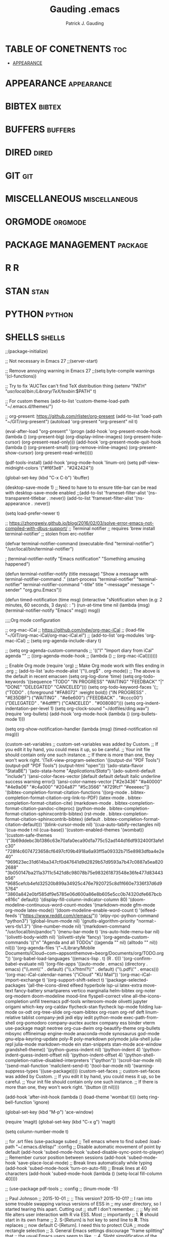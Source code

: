 #+TITLE: Gauding .emacs
#+AUTHOR: Patrick J. Gauding
#+EMAIL: <patrick.gauding@gmail.com>
#+STARTUP: showeverything

* TABLE OF CONETNENTS                                                   :toc:
- [[#appearance][APPEARANCE]]

* APPEARANCE                                                     :appearance:
* BIBTEX                                                             :bibtex:
* BUFFERS                                                           :buffers:
* DIRED                                                               :dired:
* GIT                                                                   :git:
* MISCELLANEOUS                                               :miscellaneous:
* ORGMODE                                                           :orgmode:
* PACKAGE MANAGEMENT                                                :package:
* R                                                                       :R:
* STAN                                                                 :stan:
* PYTHON                                                             :python:
* SHELLS                                                             :shells:

;;(package-initialize)

;; Not necessary in Emacs 27
;;(server-start)

;; Remove annoying warning in Emacs 27
;;(setq byte-compile warnings '(cl-functions))

;; Try to fix 'AUCTex can't find TeX distribution thing
(setenv "PATH" "/usr/local/bin:/Library/TeX/texbin/:$PATH" t)

;; For custom themes
(add-to-list 'custom-theme-load-path "~/.emacs.d/themes/")

;; org-present: https://github.com/rlister/org-present
(add-to-list 'load-path "~/GIT/org-present")
(autoload 'org-present "org-present" nil t)

(eval-after-load "org-present"
  '(progn
     (add-hook 'org-present-mode-hook
               (lambda ()
                 (org-present-big)
                 (org-display-inline-images)
                 (org-present-hide-cursor)
                 (org-present-read-only)))
     (add-hook 'org-present-mode-quit-hook
               (lambda ()
                 (org-present-small)
                 (org-remove-inline-images)
                 (org-present-show-cursor)
                 (org-present-read-write)))))

(pdf-tools-install)
(add-hook 'prog-mode-hook 'linum-on)
(setq pdf-view-midnight-colors '("#f6f3e8" . "#242424"))

(global-set-key (kbd "C-x C-b") 'ibuffer)

(desktop-save-mode 1)
;; Need to have to to ensure title-bar can be read with desktop-save-mode enabled
;;(add-to-list 'frameset-filter-alist '(ns-transparent-titlebar . :never))
(add-to-list 'frameset-filter-alist '(ns-appearance . :never))

(setq load-prefer-newer t)

;; https://zhongweiy.github.io/blog/2016/02/03/solve-error-emacs-not-compiled-with-dbus-support/
;; Terminal notifier 
;; requires 'brew install terminal-notifier'
;; stolen from erc-notifier

(defvar terminal-notifier-command (executable-find "terminal-notifier") "/usr/local/bin/terminal-notifier")

; (terminal-notifier-notify "Emacs notification" "Something amusing happened")

(defun terminal-notifier-notify (title message)
  "Show a message with 
terminal-notifier-command
."
  (start-process "terminal-notifier"
                 "terminal-notifier"
                 terminal-notifier-command
                 "-title" title
                 "-message" message
                 "-sender" "org.gnu.Emacs"))

(defun timed-notification (time msg)
  (interactive "sNotification when (e.g: 2 minutes, 60 seconds, 3 days): \nsMessage: ")
  (run-at-time time nil (lambda (msg) (terminal-notifier-notify "Emacs" msg)) msg))

;;;;Org mode configuration

;; org-mac-iCal
;; https://github.com/ndw/org-mac-iCal
;; (load-file "~/GIT/org-mac-iCal/org-mac-iCal.el")
;; (add-to-list 'org-modules 'org-mac-iCal)
;; (setq org-agenda-include-diary t)

;; (setq org-agenda-custom-commands
;;       '(("I" "Import diary from iCal" agenda ""
;;          ((org-agenda-mode-hook
;;            (lambda ()
;;              (org-mac-iCal)))))))

;; Enable Org mode
(require 'org)
;; Make Org mode work with files ending in .org
;; (add-to-list 'auto-mode-alist '("\\.org$" . org-mode))
;; The above is the default in recent emacsen
(setq org-log-done 'time)
(setq org-todo-keywords
      '((sequence "TODO" "IN PROGRESS" "WAITING" "FEEDBACK" "|" "DONE" "DELEGATED" "CANCELED")))
(setq org-todo-keyword-faces
      '(;;("TODO" . (:foreground "#FA8072" :weight bold))
	("IN PROGRESS" . "#E35DBF")
	("WAITING" . "#e6e600")
	("FEEDBACK" . "#cccc00")
	("DELEGATED" . "#4dffff")
	("CANCELED" . "#008080")))
(setq org-indent-indentation-per-level 1)
(setq org-clock-sound "~/dotfiles/ding.wav")
(require 'org-bullets)
(add-hook 'org-mode-hook (lambda () (org-bullets-mode 1)))

(setq org-show-notification-handler
      (lambda (msg) (timed-notification nil msg)))

(custom-set-variables
 ;; custom-set-variables was added by Custom.
 ;; If you edit it by hand, you could mess it up, so be careful.
 ;; Your init file should contain only one such instance.
 ;; If there is more than one, they won't work right.
 '(TeX-view-program-selection
   '((output-dvi "PDF Tools")
     (output-pdf "PDF Tools")
     (output-html "open")))
 '(ado-stata-flavor "StataBE")
 '(ado-stata-home "/Applications/Stata/")
 '(ado-submit-default "include")
 '(ansi-color-faces-vector
   [default default default italic underline success warning error])
 '(ansi-color-names-vector
   ["#2e3436" "#a40000" "#4e9a06" "#c4a000" "#204a87" "#5c3566" "#729fcf" "#eeeeec"])
 '(bibtex-completion-format-citation-functions
   '((org-mode . bibtex-completion-format-citation-org-link-to-PDF)
     (latex-mode . bibtex-completion-format-citation-cite)
     (markdown-mode . bibtex-completion-format-citation-pandoc-citeproc)
     (python-mode . bibtex-completion-format-citation-sphinxcontrib-bibtex)
     (rst-mode . bibtex-completion-format-citation-sphinxcontrib-bibtex)
     (default . bibtex-completion-format-citation-default)))
 '(blink-cursor-mode nil)
 '(cua-auto-tabify-rectangles nil)
 '(cua-mode t nil (cua-base))
 '(custom-enabled-themes '(wombat))
 '(custom-safe-themes
   '("3b69ddebc3b1386c63e70afa0eca90d1a775c52ad144d16df932400f3afe1c30" "728f4c6074723658cf6497cf09b4918a6a93ff5a09332b715e8983dfba4e2e40" "969623ec31d614ba347cf0d47641d9d2829b57d9593a7b47c0887a5ea8202688" "3b050147ba211a3711c5421d8c98078b75e983261873548e36fe477d83443b56" "9685cefcb4efd32520b899a34925c476e7920725c8d1f660e7336f37d6d95764" "3860a842e0bf585df9e5785e06d600a86e8b605e5cc0b74320dfe667bcbe816c" default))
 '(display-fill-column-indicator-column 80)
 '(doom-modeline-continuous-word-count-modes '(markdown-mode gfm-mode org-mode latex-mode))
 '(doom-modeline-enable-word-count t)
 '(elfeed-feeds '("https://www.reddit.com/r/emacs/"))
 '(elpy-rpc-python-command "python3")
 '(global-linum-mode nil)
 '(gnutls-algorithm-priority "normal:-vers-tls1.3")
 '(line-number-mode nil)
 '(markdown-command "/usr/local/bin/pandoc")
 '(menu-bar-mode t)
 '(ns-auto-hide-menu-bar nil)
 '(olivetti-body-width nil)
 '(olivetti-style 'fancy)
 '(org-agenda-custom-commands
   '(("n" "Agenda and all TODOs"
      ((agenda "" nil)
       (alltodo "" nil))
      nil)))
 '(org-agenda-files
   '("~/Library/Mobile Documents/iCloud~com~appsonthemove~beorg/Documents/org/TODO.org"))
 '(org-babel-load-languages '((emacs-lisp . t) (R . t)))
 '(org-confirm-babel-evaluate nil)
 '(org-file-apps
   '((auto-mode . emacs)
     (directory . emacs)
     ("\\.mm\\'" . default)
     ("\\.x?html?\\'" . default)
     ("\\.pdf\\'" . emacs)))
 '(org-mac-iCal-calendar-names '("iCloud" "KU Mail"))
 '(org-mac-iCal-import-exchange t)
 '(org-support-shift-select t)
 '(package-selected-packages
   '(all-the-icons-dired elfeed hyperbole lsp-ui latex-extra move-text fancy-battery smartparens vertico marginalia helm-bibtex org-noter org-modern doom-modeline mood-line flyspell-correct vline all-the-icons-completion unfill treemacs pdf-tools writeroom-mode olivetti jupyter origami which-key org-caldav flycheck-stan flycheck lsp-mode folding lua-mode ox-odt org-tree-slide org-roam-bibtex org-roam org-ref deft linum-relative tablist company-jedi jedi elpy iedit python-mode exec-path-from-shell org-pomodoro company-auctex auctex company ess binder vterm use-package magit neotree org-cua-dwim org-beautify-theme org-bullets mbsync offlineimap engine-mode anaconda-mode synosaurus god-mode gnu-elpa-keyring-update poly-R poly-markdown polymode julia-shell julia-repl julia-mode markdown-mode ein stan-snippets stan-mode ace-window grandshell-theme))
 '(python-guess-indent nil)
 '(python-indent 4)
 '(python-indent-guess-indent-offset nil)
 '(python-indent-offset 4)
 '(python-shell-completion-native-disabled-interpreters '("ipython"))
 '(scroll-bar-mode nil)
 '(send-mail-function 'mailclient-send-it)
 '(tool-bar-mode nil)
 '(warning-suppress-types '((use-package))))
(custom-set-faces
 ;; custom-set-faces was added by Custom.
 ;; If you edit it by hand, you could mess it up, so be careful.
 ;; Your init file should contain only one such instance.
 ;; If there is more than one, they won't work right.
 '(button ((t nil))))

(add-hook 'after-init-hook (lambda () (load-theme 'wombat t)))
(setq ring-bell-function 'ignore)

(global-set-key (kbd "M-p") 'ace-window)

(require 'magit)
(global-set-key (kbd "C-x g") 'magit)

(setq column-number-mode t)

;; for .srt files
(use-package subed
  ;; Tell emacs where to find subed
  :load-path "~/.emacs.d/elisp/"
  :config
  ;; Disable automatic movement of point by default
  (add-hook 'subed-mode-hook 'subed-disable-sync-point-to-player)
  ;; Remember cursor position between sessions
  (add-hook 'subed-mode-hook 'save-place-local-mode)
  ;; Break lines automatically while typing
  (add-hook 'subed-mode-hook 'turn-on-auto-fill)
   ;; Break lines at 40 characters
  (add-hook 'subed-mode-hook (lambda () (setq-local fill-column 40))))

;; (use-package pdf-tools
;;   :config
;;   (linum-mode -1))

;; Paul Johnson
;; 2015-10-01
;;
;; This version? 2015-10-01?
;; I ran into some trouble swapping various versions of ESS in
;; my user directory, so I started tearing this apart. Cutting out
;; stuff I don't remember.
;;
;; My init file alters user interaction with R via ESS. Most
;; importantly
;; 1. *R* should start in its own frame
;; 2. S-[Return] is hot key to send line to *R*. This replaces
;;    now default C-[Return].  I need this to protect CUA
;;    mode rectangle selection
;; 3. General Emacs settings discourage "frame splitting" that
;;    the usual Emacs users seem to like.
;; 4. Slight simplification of the menu under File. I don't see
;;    need for separate "create" and "open" choices. So I put them
;;    together
;; 5. See next paragraph about the MELPA package manager
;;
;; See my companion lecture
;; "Emacs Has No Learning Curve"
;; http://pj.freefaculty.org/guides/Rcourse
;;
;; 2015-03-02
;; Following allows use of Emacs24 package manager.
;; To use, run emacs, then do
;; M-x list-packages
;; To see everything available at that moment on melpa.
;; After that, seriously consider installing ess-smart-underscore.
;; M-x package-refresh-contents
(when (>= emacs-major-version 24)
  (require 'package)
  (let* ((no-ssl (and (memq system-type '(windows-nt ms-dos))
                    (not (gnutls-available-p))))
       (proto (if no-ssl "http" "https")))
  ;; Comment/uncomment these two lines to enable/disable MELPA and MELPA Stable as desired
    (add-to-list 'package-archives (cons "melpa" (concat proto "://melpa.org/packages/")) t)
  ;;(add-to-list 'package-archives (cons "melpa-stable" (concat proto "://stable.melpa.org/packages/")) t)
    (when (< emacs-major-version 24)
    ;; For important compatibility libraries like cl-lib
    (add-to-list 'package-archives (cons "gnu" (concat proto "://elpa.gnu.org/packages/")))))
  )
;; (package-initialize)
;;   (package-initialize)
;;   (add-to-list 'package-archives
;; 	       '("melpa" . "http://melpa.milkbox.net/packages/") t)
;; )

;; (require 'package)
;; (add-to-list 'package-archives
;;              '("elpy" . "http://jorgenschaefer.github.io/packages/" t))
;; (add-to-list 'package-archives
;; 	     '("melpa" . "http://melpa.org/packages/") t))

(require 'stan-mode)

;; Some python things I use, you may not need
;; Update 20220116 - deprecating to try to get to co-op with Python3
;; (setq python-shell-interpreter "ipython3")
;; (setq py-python-command "python3")

;; (autoload 'python-mode "python-mode" "Python Mode." t)
(add-to-list 'auto-mode-alist '("\\.py\\'" . python-mode))
;; (add-to-list 'interpreter-mode-alist '("python3" . python-mode))

;; https://www.youtube.com/watch?v=jPXIP46BnNA
(use-package python-mode
  :ensure nil
  :custom
  (python-shell-interpreter "ipython")
  (python-shell-interpreter-args "-i --simple-prompt"))

;; (package-initialize)
(elpy-enable) 
;; https://github.com/jorgenschaefer/elpy/issues/1757
(setq elpy-rpc-pythonpath (file-name-directory (locate-library "elpy")))
;; Deprecated
;;(elpy-use-ipython)

;; use flycheck not flymake with elpy
;; (when (require 'flycheck nil t)
;;   (setq elpy-modules (delq 'elpy-module-flymake elpy-modules))
;;   (add-hook 'elpy-mode-hook 'flycheck-mode))

;; enable autopep8 formatting on save
;; (require py-autopep8)
;; (add-hook 'elpy-mode-hook 'py-autopep8-enable-on-save)

(require 'ess-site)
;; soft require: no error if package not found
(require 'ess-smart-underscore nil 'noerror)

(add-to-list 'auto-mode-alist '("\\..md" . poly-markdown-mode))
;;(add-to-list 'auto-mode-alist '("\\.Rmd" . poly-markdown+r-mode))



;; Org-mode with R doesn't work without this
;; http://orgmode.org/worg/org-contrib/babel/how-to-use-Org-Babel-for-R.html


(setq default-tab-width 4)

;; Section II. Keyboard and mouse customization
;; Mouse and cursor in the usual Mac/Windows way
(delete-selection-mode t)
;; http://stackoverflow.com/questions/13036155/how-to-to-combine-emacs-primary-clipboard-copy-and-paste-behavior-on-ms-windows
(setq select-active-regions t)
;; Trying to make mouse middle-click only paste from primary
;; X11 selection, not clipboard and kill ring:
;;(global-set-key [mouse-2] 'mouse-yank-primary)
;; highlight does not alter Kill ring:
(setq mouse-drag-copy-region nil)
;; windows style binding C-x, C-v, C-c, C-z:
(cua-mode t)
;; Don't tabify after rectangle commands:
(setq cua-auto-tabify-rectangles nil)

;; Section III. Programming conveniences:
;; light-up matching parens:
(show-paren-mode t)
;; turn on syntax highlighting:
(global-font-lock-mode t)
;; Auto fill is TRUE in text modes:
(setq text-mode-hook (quote (turn-on-auto-fill text-mode-hook-identify)))


;; Section IV. ESS Emacs Statistics

(setq inferior-ess-r-program "R")
;;(setq inferior-R-program-name "/Applications/R.app"

;; start R in current working directory, don't let R ask user:
(setq ess-ask-for-ess-directory nil)

;; Change shortcut "run this line" to use Shift-Return
;; Suggested by Vitalie Spinu 2013-09-30 to co-exist with Windows Emacs
(eval-after-load "ess-mode"
 '(progn
   (define-key ess-mode-map [(control return)] nil)
   (define-key ess-mode-map [(shift return)] 'ess-eval-region-or-line-and-step))
)

;; Help in frames? Consider
;; 1) create a new frame for each help instance
;; (setq ess-help-own-frame t)
;; or 2) If you want all help buffers to go into one frame do:
;; (setq ess-help-own-frame 'one)

;; I want the *R* process in its own frame
;; (setq inferior-ess-own-frame t)
;; (setq inferior-ess-same-window nil)

;; Section V. Frames oriented Emacs
;; Discourage Emacs from horizontal splitting:
;; http://www.gnu.org/software/emacs/elisp/html_node/Choosing-Window.html
;;(setq split-window-preferred-function nil)

;; (setq pop-up-windows nil)

;; Make files opened from the menu bar appear in their own
;; frames. Adapted from Emacs menu-bar.el
(defun menu-find-existing ()
  "Edit the existing file FILENAME."
  (interactive)
  (let* ((mustmatch (not (and (fboundp 'x-uses-old-gtk-dialog)
                              (x-uses-old-gtk-dialog))))
         (filename (car (find-file-read-args "Find file: " mustmatch))))
    (if mustmatch
        (find-file-other-frame filename)
      (find-file filename))))
(define-key menu-bar-file-menu [new-file]
  '(menu-item "Open/Create" find-file-other-frame
	      :enable (menu-bar-non-minibuffer-window-p)
	      :help "Create a new file"))
(define-key menu-bar-file-menu [open-file]
  '(menu-item ,(purecopy "Open File...") menu-find-existing
              :enable (menu-bar-non-minibuffer-window-p)
              :help ,(purecopy "Read an existing file into an Emacs buffer")))


;; Open directory list in new frame.
(define-key menu-bar-file-menu [dired]
  '(menu-item "Open Directory..." dired-other-frame
	      :help "Read a directory; operate on its files (Dired)"
	      :enable (not (window-minibuffer-p (frame-selected-window menu-updating-frame)))))




;; Section VI: Miscellaneous convenience
;; Remove Emacs "splash screen" http://fuhm.livejournal.com/
(defadvice command-line-normalize-file-name
  (before kill-stupid-startup-screen activate)
  (setq inhibit-startup-screen t))
(setq inhibit-splash-screen t)

;; Show file name in title bar
;; http://www.thetechrepo.com/main-articles/549
(setq frame-title-format "%b - Emacs")

;; Make Emacs scroll smoothly with down arrow key.
;; faq 5.45 http://www.gnu.org/s/emacs/emacs-faq.html#Modifying-pull_002ddown-menus
(setq scroll-conservatively most-positive-fixnum)

;; adjust the size of the frames, uncomment this, adjust values
(setq default-frame-alist '((width . 90) (height . 65)))


;; Remember password when connected to remote sites via Tramp
;; http://stackoverflow.com/questions/840279/passwords-in-emacs-tramp-mode-editing
;; Emacs "tramp" service (ssh connection) constantly
;; asks for the log in password without this
(setq password-cache-expiry nil)


;; Emacs shells work better
;; http://snarfed.org/why_i_run_shells_inside_emacs
(setq ansi-color-for-comint-mode 'filter)
(setq comint-prompt-read-only t)
(setq comint-scroll-to-bottom-on-input t)
(setq comint-scroll-to-bottom-on-output t)
(setq comint-move-point-for-output t)


;; Trying to set up a Zettelkasen type system
;; https://rgoswami.me/posts/org-note-workflow/

(use-package org-roam
  :ensure t
  :hook (org-load . org-roam-mode)
  :commands (org-roam-buffer-toggle-display
             org-roam-find-file
             org-roam-graph
             org-roam-insert
             org-roam-switch-to-buffer
             org-roam-dailies-date
             org-roam-dailies-today
             org-roam-dailies-tomorrow
             org-roam-dailies-yesterday)
  :init
  (setq org-roam-v2-ack t)
  :custom
  (setq
   org_notes (concat (getenv "HOME") "/org-roam")
   zot_bib (concat (getenv "HOME") "/Documents/research/dissertation/bib/gauding-diss.bib")
   org-directory org_notes
   deft-directory org_notes
   org-roam-directory org_notes
   org-roam-verbose nil
   org-roam-buffer-no-delete-other-windows t
   org-roam-completion-system 'default
   org-roam-completion-everywhere t
   )
  :bind (("C-c n l" . org-roam-buffer-toggle)
	 ("C-c n f" . org-roam-node-find)
	 ("C-c n i" . org-roam-node-insert)
	 :map org-mode-map
	 ("C-M-i"   . completion-at-point))
  :config
  (org-roam-setup))
  ;; ;; Normally, the org-roam buffer doesn't open until you explicitly call
  ;; ;; `org-roam'. If `+org-roam-open-buffer-on-find-file' is non-nil, the
  ;; ;; org-roam buffer will be opened for you when you use `org-roam-find-file'
  ;; ;; (but not `find-file', to limit the scope of this behavior).
  ;; (add-hook 'find-file-hook
  ;;   (defun +org-roam-open-buffer-maybe-h ()
  ;;     (and +org-roam-open-buffer-on-find-file
  ;;          (memq 'org-roam-buffer--update-maybe post-command-hook)
  ;;          (not (window-parameter nil 'window-side)) ; don't proc for popups
  ;;          (not (eq 'visible (org-roam-buffer--visibility)))
  ;;          (with-current-buffer (window-buffer)
  ;;            (org-roam-buffer--get-create)))))

  ;; Hide the mode line in the org-roam buffer, since it serves no purpose. This
  ;; makes it easier to distinguish among other org buffers.
  ;; (add-hook 'org-roam-buffer-prepare-hook #'hide-mode-line-mode))

(use-package deft
  :commands deft
  :init
  (setq deft-default-extension "org"
        ;; de-couples filename and note title:
        deft-use-filename-as-title nil
        deft-use-filter-string-for-filename t
        ;; disable auto-save
        deft-auto-save-interval -1.0
        ;; converts the filter string into a readable file-name using kebab-case:
        deft-file-naming-rules
        '((noslash . "-")
          (nospace . "-")
          (case-fn . downcase)))
  :config
  (add-to-list 'deft-extensions "tex")
  )

(setq
 bibtex-completion-notes-path (concat (getenv "HOME") "/org-roam")
 bibtex-completion-bibliography (concat (getenv "HOME") "/Documents/research/dissertation/bib/gauding-diss.bib")
;; bibtex-completion-library-path "~/Zotero/"
 bibtex-completion-pdf-field "file"
 bibtex-completion-notes-template-multiple-files
 (concat
  "#+TITLE: ${=key=}: ${title}\n"
  "#+ROAM_KEY: cite:${=key=}\n"
  "* TODO Notes\n"
  ":PROPERTIES:\n"
  ":Custom_ID: ${=key=}\n"
  ;;  ":NOTER_DOCUMENT: %(orb-process-file-field \"${=key=}\")\n"
  ":NOTER_DOCUMENT: ${file}"
  ":AUTHOR: ${author-abbrev}\n"
  ":JOURNAL: ${journal}\n"
  ":VOLUME: ${volume}\n"
  ":ISSUE: ${number}\n"
  ":DATE: ${date}\n"
  ":YEAR: ${year}\n"
  ":DOI: ${doi}\n"
  ":URL: ${url}\n"
  ":END:\n\n"
  )
 )

(use-package org-ref
    :config
    (setq
         org-ref-completion-library 'org-ref-ivy-cite
         org-ref-get-pdf-filename-function 'org-ref-get-pdf-filename-helm-bibtex
         org-ref-default-bibliography (list  (concat (getenv "HOME") "/Documents/research/dissertation/bib/gauding-diss.bib"))
         org-ref-bibliography-notes  (concat (getenv "HOME") "/org-roam/bibnotes.org")
         org-ref-note-title-format "* TODO %y - %t\n :PROPERTIES:\n  :Custom_ID: %k\n  :NOTER_DOCUMENT: %F\n :ROAM_KEY: cite:%k\n  :AUTHOR: %9a\n  :JOURNAL: %j\n  :YEAR: %y\n  :VOLUME: %v\n  :PAGES: %p\n  :DOI: %D\n  :URL: %U\n :END:\n\n"
         org-ref-notes-directory (concat (getenv "HOME") "/org-roam")
         org-ref-notes-function 'orb-edit-notes
    ))

;; Since the org module lazy loads org-protocol (waits until an org URL is
;; detected), we can safely chain `org-roam-protocol' to it.
(use-package org-roam-protocol
  :after org-protocol)


(use-package company
  :after org-roam
  :config
;;  (set-company-backend! 'org-mode '(company-org-roam company-yasnippet company-dabbrev)))
  (push 'company-capf company-backends))

(use-package org-roam-bibtex
  :after (org-roam)
  :hook (org-roam-mode . org-roam-bibtex-mode)
  :config
  (setq org-roam-bibtex-preformat-keywords
   '("=key=" "title" "url" "file" "author-or-editor" "keywords"))
  (setq orb-templates
        '(("r" "ref" plain (function org-roam-capture--get-point)
           ""
           :file-name "${slug}"
           :head "#+TITLE: ${=key=}: ${title}\n#+ROAM_KEY: ${ref}

- tags ::
- keywords :: ${keywords}

\n* ${title}\n  :PROPERTIES:\n  :Custom_ID: ${=key=}\n  :URL: ${url}\n  :AUTHOR: ${author-or-editor}\n  :NOTER_DOCUMENT: %(orb-process-file-field \"${=key=}\")\n  :NOTER_PAGE: \n  :END:\n\n"

           :unnarrowed t))))

(use-package org-noter
  :after (:any org pdf-view)
  :config
  (setq
   ;; The WM can handle splits
   org-noter-notes-window-location 'horizontal-split
   ;; Please stop opening frames
   org-noter-always-create-frame t
   ;; I want to see the whole file
   org-noter-hide-other nil
   ;; Everything is relative to the main notes file
   org_notes (concat (getenv "HOME") "/org-roam")
   org-noter-notes-search-path (list org_notes)
   )
  )
  

;; Actually start using templates
;; :after org-capture
;;  Firefox and Chrome
(setq org-capture-templates
      '(("P" "Protocol" entry ; key, name, type
        (file+headline +org-capture-notes-file "Inbox") ; target
        "* %^{Title}\nSource: %u, %c\n #+BEGIN_QUOTE\n%i\n#+END_QUOTE\n\n\n%?"
        :prepend t ; properties
        :kill-buffer t)
      '("L" "Protocol Link" entry
        (file+headline +org-capture-notes-file "Inbox")
        "* %? [[%:link][%(transform-square-brackets-to-round-ones \"%:description\")]]\n"
        :prepend t
        :kill-buffer t)))

;; ;; Attempt to get org-capture to not temporarily destroy windows
;; (defun my-org-capture-place-template-dont-delete-windows (oldfun args)
;;   (cl-letf (((symbol-function 'delete-other-windows) 'ignore))
;;     (apply oldfun args)))

;; (with-eval-after-load "org-capture"
;;   (advice-add 'org-capture-place-template :around 'my-org-capture-place-template-dont-delete-windows))

;; A setting to resolve not connecting to MELPA
(setq gnutls-algorithm-priority "NORMAL:-VERS-TLS1.3")

(setq org-roam-graph-viewer "/Applications/Google Chrome.app/Contents/MacOS/Google Chrome")

;; Vertico - see: https://systemcrafters.cc/emacs-tips/streamline-completions-with-vertico/
(use-package vertico
  :ensure t
  :init
  (vertico-mode))

(use-package savehist
  :init
  (savehist-mode))

(use-package marginalia
  :after vertico
  :ensure t
  :custom
  (marginalia-annotators '(marginalia-annotators-heavy marginalia-annotators-light nil))
  :init
  (marginalia-mode))

;; Try to fix orgmode ODT
;; https://github.com/kjambunathan/org-mode-ox-odt
(add-to-list 'package-archives
	     '("ox-odt" . "https://kjambunathan.github.io/elpa/") t)

;; Inelegant solution to remove org-links
;; https://dev.to/mostalive/how-to-replace-an-org-mode-link-by-its-description-c70
(defun org-replace-link-by-link-description ()
  "Remove the link part of an org-mode link at point and keep
    only the description"
  (interactive)
  (let ((elem (org-element-context)))
    (if (eq (car elem) 'link)
        (let* ((content-begin (org-element-property :contents-begin elem))
               (content-end  (org-element-property :contents-end elem))
               (link-begin (org-element-property :begin elem))
               (link-end (org-element-property :end elem)))
          (if (and content-begin content-end)
              (let ((content (buffer-substring-no-properties content-begin content-end)))
                (delete-region link-begin (- link-end 1))
                (insert content)))))))

;; https://github.com/gromnitsky/read-aloud.el
(load-file "~/GIT/read-aloud.el/read-aloud.el")
(setq read-aloud-engine "say")

;; Attempting to set up lsp-mode
;; https://www.youtube.com/watch?v=E-NAM9U5JYE
(use-package lsp-mode
  :init
  ;; set prefix for lsp-command-keymap (few alternatives - "C-l", "C-c l")
  (setq lsp-keymap-prefix "C-c l")
  :config
  (lsp-register-custom-settings
   '(("pyls.plugins.pyls_mypy.enabled" t t)
     ("pyls.plugins.pyls_mypy.live_mode" nil t)
     ("pyls.plugins.pyls_black.enabled" t t)
     ("pyls.plugins.pyls_isort.enabled" t t)
     ("pyls.plugins.flake8.enabled" t t)))
  :hook (;; replace XXX-mode with concrete major-mode(e. g. python-mode)
         (python-mode . lsp)
	 (ess-mode . lsp)
         ;; if you want which-key integration
         (lsp-mode . lsp-enable-which-key-integration))
  :commands lsp)

;; optionally
(use-package lsp-ui
  :commands lsp-ui-mode
  :config (setq lsp-ui-sideline-show-hover t
                lsp-ui-sideline-delay 0.5
                lsp-ui-doc-delay 5
                lsp-ui-sideline-ignore-duplicates t
                lsp-ui-doc-position 'bottom
                lsp-ui-doc-alignment 'frame
                lsp-ui-doc-header nil
                lsp-ui-doc-include-signature t
                lsp-ui-doc-use-childframe t))

;; if you are helm user
(use-package helm-lsp :commands helm-lsp-workspace-symbol)
;; if you are ivy user
(use-package lsp-ivy :commands lsp-ivy-workspace-symbol)
(use-package lsp-treemacs :commands lsp-treemacs-errors-list)

;; optionally if you want to use debugger
(use-package dap-mode)
;; (use-package dap-LANGUAGE) to load the dap adapter for your language

;; optional if you want which-key integration
(use-package which-key
    :config
    (which-key-mode))

;;


;; all-the-icons
(when (display-graphic-p)
  (require 'all-the-icons))
(all-the-icons-completion-mode)

;; https://emacs.stackexchange.com/questions/32740/checkboxes-change-bullet-points-to-letters
(setq org-list-allow-alphabetical t)

;; https://www.louabill.org/Stata/ado-mode_install.html
(require 'ado-mode)

;; eshell prompt
(setq eshell-prompt-function
(lambda ()
(concat
(propertize "┌─[" 'face `(:foreground "green"))
(propertize (user-login-name) 'face `(:foreground "red"))
(propertize "@" 'face `(:foreground "green"))
(propertize (system-name) 'face `(:foreground "blue"))
(propertize "]──[" 'face `(:foreground "green"))
(propertize (format-time-string "%H:%M" (current-time)) 'face `(:foreground "yellow"))
(propertize "]──[" 'face `(:foreground "green"))
(propertize (concat (eshell/pwd)) 'face `(:foreground "white"))
(propertize "]\n" 'face `(:foreground "green"))
(propertize "└─>" 'face `(:foreground "green"))
(propertize (if (= (user-uid) 0) " # " " $ ") 'face `(:foreground "green"))
)))

;; https://tex.stackexchange.com/questions/364361/how-to-set-syntax-highlighting-for-citep-as-same-as-cite-in-auctex
(setq TeX-parse-self t)

(setq font-latex-match-reference-keywords
  '(
    ("citeauthor" "[{")
    ("Citeauthor" "[{")
    ("cians" "[{")
    ("citep" "[{)")
    ("citepar" "[{")
    ("citet" "[{")))

;; doom-modeline
(use-package doom-modeline
  :ensure t
  :init (doom-modeline-mode 1))
;; (require 'doom-modeline-mode)

;; Set ispell location
(setq ispell-program-name "/usr/local/bin/ispell")

;; Fix flyspell mouse-2 trackpad issue
(eval-after-load "flyspell"
    '(progn
       (define-key flyspell-mouse-map [down-mouse-3] #'flyspell-correct-word)
       (define-key flyspell-mouse-map [mouse-3] #'undefined)))

;; auto-revert TeX pdfs
(add-hook 'TeX-after-compilation-finished-functions
          #'TeX-revert-document-buffer)

(add-hook 'LaTeX-mode-hook #'olivetti-mode)
(add-hook 'LaTeX-mode-hook #'latex-extra-mode)

;; auto-revert
(add-hook 'PDFview-mode-hook #'auto-revert-mode)

;; smartparens
(require 'smartparens-config)

(add-hook 'LaTeX-mode-hook 'org-mode-hook #'smartparens-mode)
(add-hook 'python-mode #'smartparens-mode)
(add-hook 'ess-mode #'smartparens-mode)

;; display-battery
;;(require 'display-battery-mode)

;; move-text
(require 'move-text)

;; bind org-agenda for convenience
(global-set-key (kbd "C-c a") 'org-agenda)

;; bind avy-goto-char-timer to M-j
(global-set-key (kbd "M-j") 'avy-goto-char-timer)

;; elfeed
(global-set-key (kbd "C-x w") 'elfeed)

;; all-the-icons-dired
(add-hook 'dired-mode-hook 'all-the-icons-dired-mode)

